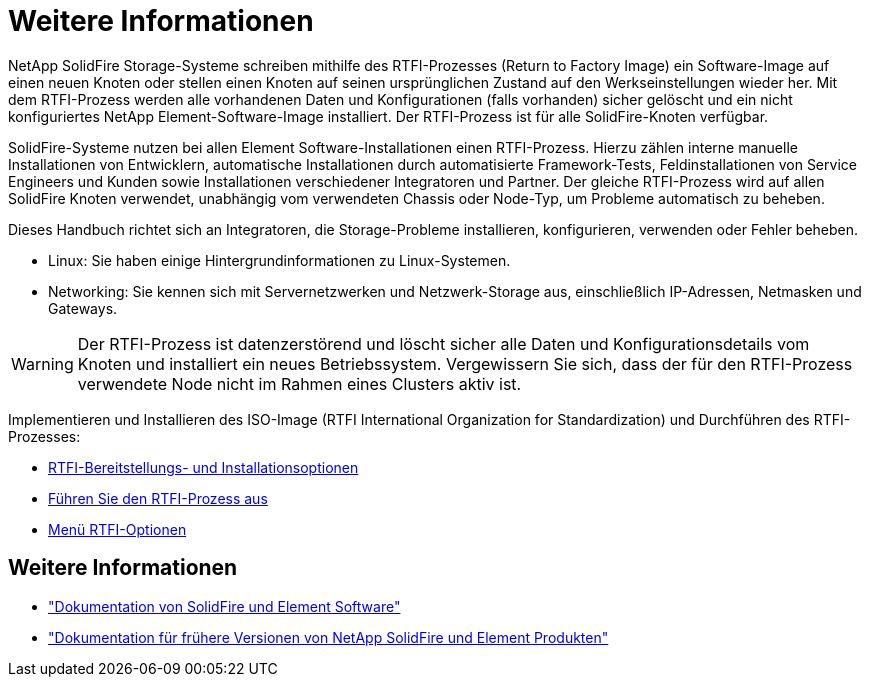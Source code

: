 = Weitere Informationen
:allow-uri-read: 


NetApp SolidFire Storage-Systeme schreiben mithilfe des RTFI-Prozesses (Return to Factory Image) ein Software-Image auf einen neuen Knoten oder stellen einen Knoten auf seinen ursprünglichen Zustand auf den Werkseinstellungen wieder her. Mit dem RTFI-Prozess werden alle vorhandenen Daten und Konfigurationen (falls vorhanden) sicher gelöscht und ein nicht konfiguriertes NetApp Element-Software-Image installiert. Der RTFI-Prozess ist für alle SolidFire-Knoten verfügbar.

SolidFire-Systeme nutzen bei allen Element Software-Installationen einen RTFI-Prozess. Hierzu zählen interne manuelle Installationen von Entwicklern, automatische Installationen durch automatisierte Framework-Tests, Feldinstallationen von Service Engineers und Kunden sowie Installationen verschiedener Integratoren und Partner. Der gleiche RTFI-Prozess wird auf allen SolidFire Knoten verwendet, unabhängig vom verwendeten Chassis oder Node-Typ, um Probleme automatisch zu beheben.

Dieses Handbuch richtet sich an Integratoren, die Storage-Probleme installieren, konfigurieren, verwenden oder Fehler beheben.

* Linux: Sie haben einige Hintergrundinformationen zu Linux-Systemen.
* Networking: Sie kennen sich mit Servernetzwerken und Netzwerk-Storage aus, einschließlich IP-Adressen, Netmasken und Gateways.



WARNING: Der RTFI-Prozess ist datenzerstörend und löscht sicher alle Daten und Konfigurationsdetails vom Knoten und installiert ein neues Betriebssystem. Vergewissern Sie sich, dass der für den RTFI-Prozess verwendete Node nicht im Rahmen eines Clusters aktiv ist.

Implementieren und Installieren des ISO-Image (RTFI International Organization for Standardization) und Durchführen des RTFI-Prozesses:

* xref:task_rtfi_deployment_and_install_options.adoc[RTFI-Bereitstellungs- und Installationsoptionen]
* xref:task_rtfi_process.adoc[Führen Sie den RTFI-Prozess aus]
* xref:task_rtfi_options_menu.adoc[Menü RTFI-Optionen]




== Weitere Informationen

* https://docs.netapp.com/us-en/element-software/index.html["Dokumentation von SolidFire und Element Software"]
* https://docs.netapp.com/sfe-122/topic/com.netapp.ndc.sfe-vers/GUID-B1944B0E-B335-4E0B-B9F1-E960BF32AE56.html["Dokumentation für frühere Versionen von NetApp SolidFire und Element Produkten"^]

